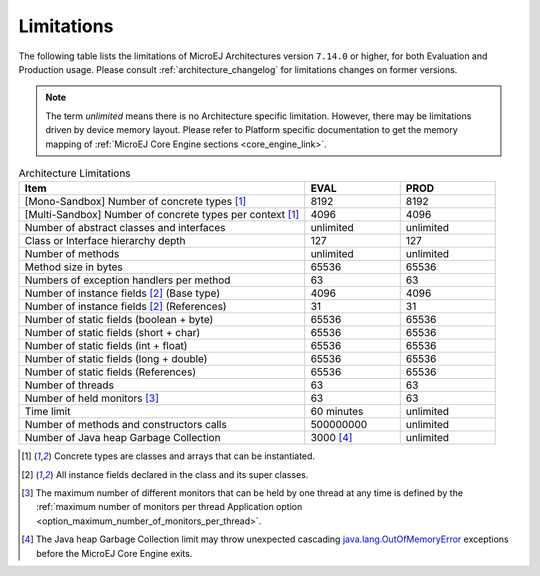.. _limitations:

Limitations
===========

The following table lists the limitations of MicroEJ Architectures version ``7.14.0`` or higher, for both Evaluation and Production usage.
Please consult :ref:`architecture_changelog` for limitations changes on former versions.

.. note::
 
   The term `unlimited` means there is no Architecture specific limitation. However, there may be limitations driven by device memory layout.   
   Please refer to Platform specific documentation to get the memory mapping of :ref:`MicroEJ Core Engine sections <core_engine_link>`.


.. list-table:: Architecture Limitations
   :widths: 60 20 20
   :header-rows: 1

   * - Item
     - EVAL
     - PROD
   * - [Mono-Sandbox] Number of concrete types [1]_
     - 8192
     - 8192
   * - [Multi-Sandbox] Number of concrete types per context [1]_
     - 4096
     - 4096
   * - Number of abstract classes and interfaces
     - unlimited
     - unlimited
   * - Class or Interface hierarchy depth
     - 127
     - 127
   * - Number of methods
     - unlimited
     - unlimited
   * - Method size in bytes
     - 65536
     - 65536
   * - Numbers of exception handlers per method
     - 63
     - 63
   * - Number of instance fields [2]_ (Base type)
     - 4096
     - 4096
   * - Number of instance fields [2]_ (References)
     - 31
     - 31
   * - Number of static fields (boolean + byte)
     - 65536
     - 65536
   * - Number of static fields (short + char)
     - 65536
     - 65536
   * - Number of static fields (int + float)
     - 65536
     - 65536
   * - Number of static fields (long + double)
     - 65536
     - 65536
   * - Number of static fields (References)
     - 65536
     - 65536
   * - Number of threads
     - 63
     - 63
   * - Number of held monitors [3]_
     - 63
     - 63
   * - Time limit
     - 60 minutes
     - unlimited
   * - Number of methods and constructors calls
     - 500000000
     - unlimited
   * - Number of Java heap Garbage Collection
     - 3000 [4]_
     - unlimited


.. [1]
   Concrete types are classes and arrays that can be instantiated.
   
.. [2]
   All instance fields declared in the class and its super classes.

.. [3]
   The maximum number of different monitors that can be held by one thread at any
   time is defined by the :ref:`maximum number of monitors per thread Application option <option_maximum_number_of_monitors_per_thread>`.

.. [4]
   The Java heap Garbage Collection limit may throw unexpected cascading `java.lang.OutOfMemoryError <https://repository.microej.com/javadoc/microej_5.x/apis/java/lang/OutOfMemoryError.html>`_ exceptions before the MicroEJ Core Engine exits.

..
   | Copyright 2008-2020, MicroEJ Corp. Content in this space is free 
   for read and redistribute. Except if otherwise stated, modification 
   is subject to MicroEJ Corp prior approval.
   | MicroEJ is a trademark of MicroEJ Corp. All other trademarks and 
   copyrights are the property of their respective owners.
